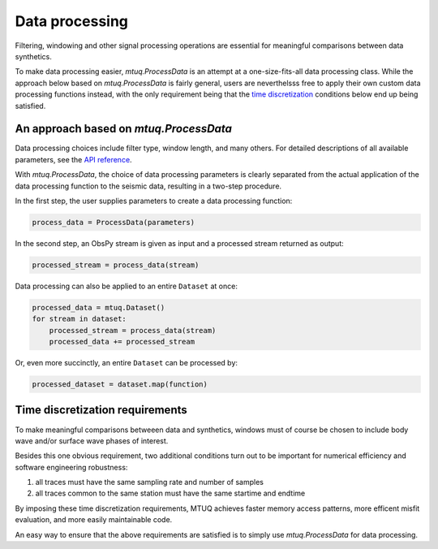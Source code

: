 

Data processing 
===============

Filtering, windowing and other signal processing operations are essential for meaningful comparisons between data synthetics.  

To make data processing easier, `mtuq.ProcessData` is an attempt at a one-size-fits-all data processing class.  While the approach below based on `mtuq.ProcessData` is fairly general,  users are neverthelsss free to apply their own custom data processing functions instead, with the only requirement being that the `time discretization <https://uafgeotools.github.io/mtuq/user_guide/04.html#time-discretization-requirements>`_ conditions below end up being satisfied.



An approach based on `mtuq.ProcessData`
---------------------------------------

Data processing choices include filter type, window length, and many others. For detailed descriptions of all available parameters, see the `API reference <https://uafgeotools.github.io/mtuq/library/generated/mtuq.ProcessData.html>`_.
 


With `mtuq.ProcessData`, the choice of data processing parameters is clearly separated from the actual application of the data processing function to the seismic data, resulting in a two-step procedure.

In the first step, the user supplies parameters to create a data processing function:

.. code::

    process_data = ProcessData(parameters)

In the second step, an ObsPy stream is given as input and a processed stream returned as output:

.. code::

    processed_stream = process_data(stream)


Data processing can also be applied to an entire ``Dataset`` at once:

.. code::

    processed_data = mtuq.Dataset()
    for stream in dataset:
        processed_stream = process_data(stream)
        processed_data += processed_stream


Or, even more succinctly, an entire ``Dataset`` can be processed by:

.. code::

    processed_dataset = dataset.map(function)



Time discretization requirements
--------------------------------

To make meaningful comparisons betweeen data and synthetics, windows must of course be chosen to include body wave and/or surface wave phases of interest.

Besides this one obvious requirement, two additional conditions turn out to be important for numerical efficiency and software engineering robustness:

1. all traces must have the same sampling rate and number of samples
2. all traces common to the same station must have the same startime and endtime

By imposing these time discretization requirements, MTUQ achieves faster memory access patterns, more efficent misfit evaluation, and more easily maintainable code.

An easy way to ensure that the above requirements are satisfied is to simply use `mtuq.ProcessData` for data processing.

